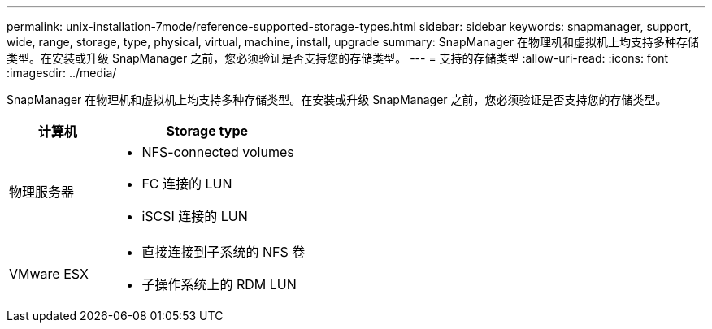 ---
permalink: unix-installation-7mode/reference-supported-storage-types.html 
sidebar: sidebar 
keywords: snapmanager, support, wide, range, storage, type, physical, virtual, machine, install, upgrade 
summary: SnapManager 在物理机和虚拟机上均支持多种存储类型。在安装或升级 SnapManager 之前，您必须验证是否支持您的存储类型。 
---
= 支持的存储类型
:allow-uri-read: 
:icons: font
:imagesdir: ../media/


[role="lead"]
SnapManager 在物理机和虚拟机上均支持多种存储类型。在安装或升级 SnapManager 之前，您必须验证是否支持您的存储类型。

[cols="1a,2a"]
|===
| 计算机 | Storage type 


 a| 
物理服务器
 a| 
* NFS-connected volumes
* FC 连接的 LUN
* iSCSI 连接的 LUN




 a| 
VMware ESX
 a| 
* 直接连接到子系统的 NFS 卷
* 子操作系统上的 RDM LUN


|===